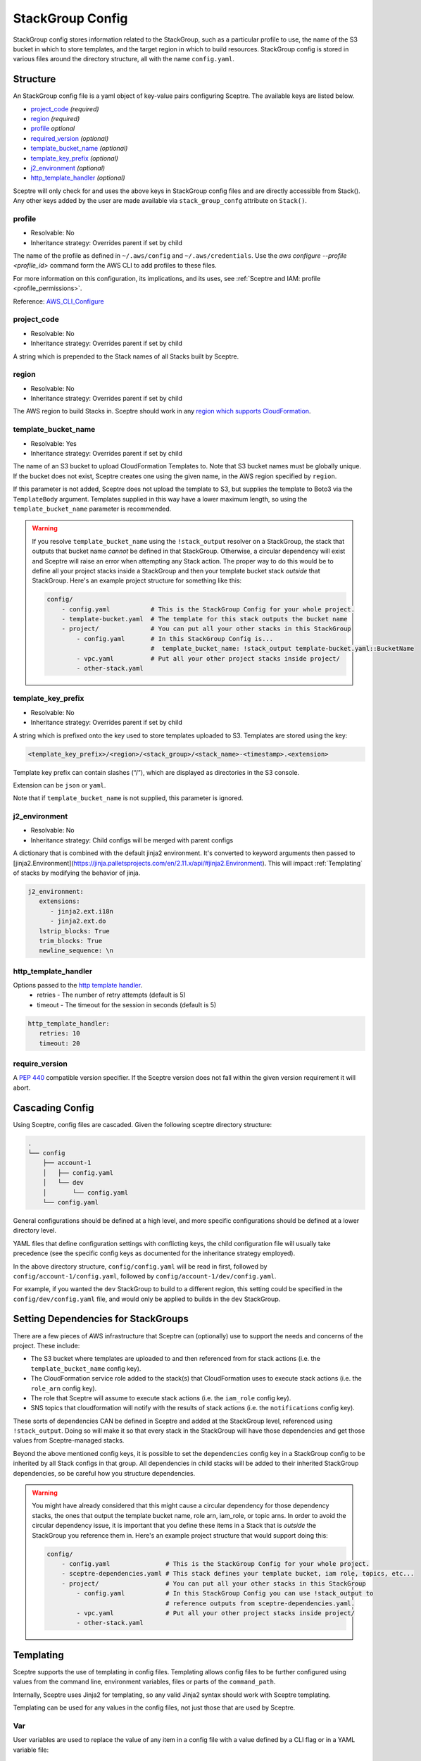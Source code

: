 StackGroup Config
=================

StackGroup config stores information related to the StackGroup, such as a
particular profile to use, the name of the S3 bucket in which to store
templates, and the target region in which to build resources. StackGroup config
is stored in various files around the directory structure, all with the name
``config.yaml``.

Structure
---------

An StackGroup config file is a yaml object of key-value pairs configuring
Sceptre. The available keys are listed below.

-  `project_code`_ *(required)*
-  `region`_ *(required)*
-  `profile`_ *optional*
-  `required_version`_ *(optional)*
-  `template_bucket_name`_ *(optional)*
-  `template_key_prefix`_ *(optional)*
-  `j2_environment`_ *(optional)*
-  `http_template_handler`_ *(optional)*

Sceptre will only check for and uses the above keys in StackGroup config files
and are directly accessible from Stack(). Any other keys added by the user are
made available via ``stack_group_confg`` attribute on ``Stack()``.

profile
~~~~~~~
* Resolvable: No
* Inheritance strategy: Overrides parent if set by child

The name of the profile as defined in ``~/.aws/config`` and ``~/.aws/credentials``. Use the
`aws configure --profile <profile_id>` command form the AWS CLI to add profiles to these files.

For more information on this configuration, its implications, and its uses, see
:ref:`Sceptre and IAM: profile <profile_permissions>`.

Reference: `AWS_CLI_Configure`_

project_code
~~~~~~~~~~~~
* Resolvable: No
* Inheritance strategy: Overrides parent if set by child

A string which is prepended to the Stack names of all Stacks built by Sceptre.

region
~~~~~~
* Resolvable: No
* Inheritance strategy: Overrides parent if set by child

The AWS region to build Stacks in. Sceptre should work in any `region which
supports CloudFormation`_.

template_bucket_name
~~~~~~~~~~~~~~~~~~~~
* Resolvable: Yes
* Inheritance strategy: Overrides parent if set by child

The name of an S3 bucket to upload CloudFormation Templates to. Note that S3
bucket names must be globally unique. If the bucket does not exist, Sceptre
creates one using the given name, in the AWS region specified by ``region``.

If this parameter is not added, Sceptre does not upload the template to S3, but
supplies the template to Boto3 via the ``TemplateBody`` argument. Templates
supplied in this way have a lower maximum length, so using the
``template_bucket_name`` parameter is recommended.

.. warning::

   If you resolve ``template_bucket_name`` using the ``!stack_output``
   resolver on a StackGroup, the stack that outputs that bucket name *cannot* be
   defined in that StackGroup. Otherwise, a circular dependency will exist and Sceptre
   will raise an error when attempting any Stack action. The proper way to do this would
   be to define all your project stacks inside a StackGroup and then your template bucket
   stack *outside* that StackGroup. Here's an example project structure for something like
   this:

   .. code-block:: yaml

      config/
          - config.yaml           # This is the StackGroup Config for your whole project.
          - template-bucket.yaml  # The template for this stack outputs the bucket name
          - project/              # You can put all your other stacks in this StackGroup
              - config.yaml       # In this StackGroup Config is...
                                  #  template_bucket_name: !stack_output template-bucket.yaml::BucketName
              - vpc.yaml          # Put all your other project stacks inside project/
              - other-stack.yaml


template_key_prefix
~~~~~~~~~~~~~~~~~~~
* Resolvable: No
* Inheritance strategy: Overrides parent if set by child

A string which is prefixed onto the key used to store templates uploaded to S3.
Templates are stored using the key:

.. code-block:: text

   <template_key_prefix>/<region>/<stack_group>/<stack_name>-<timestamp>.<extension>

Template key prefix can contain slashes (“/”), which are displayed as
directories in the S3 console.

Extension can be ``json`` or ``yaml``.

Note that if ``template_bucket_name`` is not supplied, this parameter is
ignored.

j2_environment
~~~~~~~~~~~~~~
* Resolvable: No
* Inheritance strategy: Child configs will be merged with parent configs

A dictionary that is combined with the default jinja2 environment.
It's converted to keyword arguments then passed to [jinja2.Environment](https://jinja.palletsprojects.com/en/2.11.x/api/#jinja2.Environment).
This will impact :ref:`Templating` of stacks by modifying the behavior of jinja.

.. code-block:: yaml

   j2_environment:
      extensions:
         - jinja2.ext.i18n
         - jinja2.ext.do
      lstrip_blocks: True
      trim_blocks: True
      newline_sequence: \n

http_template_handler
~~~~~~~~~~~~~~~~~~~~~

Options passed to the `http template handler`_.
  * retries - The number of retry attempts (default is 5)
  * timeout - The timeout for the session in seconds (default is 5)

.. code-block:: yaml

   http_template_handler:
      retries: 10
      timeout: 20

require_version
~~~~~~~~~~~~~~~

A `PEP 440`_ compatible version specifier. If the Sceptre version does not fall
within the given version requirement it will abort.

.. _stack_group_config_cascading_config:

Cascading Config
----------------

Using Sceptre, config files are cascaded. Given the following sceptre directory
structure:

.. code-block:: text

   .
   └── config
       ├── account-1
       │   ├── config.yaml
       │   └── dev
       │       └── config.yaml
       └── config.yaml

General configurations should be defined at a high level, and more specific
configurations should be defined at a lower directory level.

YAML files that define configuration settings with conflicting keys, the child
configuration file will usually take precedence (see the specific config keys as documented
for the inheritance strategy employed).

In the above directory structure, ``config/config.yaml`` will be read in first,
followed by ``config/account-1/config.yaml``, followed by
``config/account-1/dev/config.yaml``.

For example, if you wanted the ``dev`` StackGroup to build to a different
region, this setting could be specified in the ``config/dev/config.yaml`` file,
and would only be applied to builds in the ``dev`` StackGroup.

.. _setting_dependencies_for_stack_groups:

Setting Dependencies for StackGroups
------------------------------------
There are a few pieces of AWS infrastructure that Sceptre can (optionally) use to support the needs
and concerns of the project. These include:

* The S3 bucket where templates are uploaded to and then referenced from for stack actions (i.e. the
  ``template_bucket_name`` config key).
* The CloudFormation service role added to the stack(s) that CloudFormation uses to execute stack
  actions (i.e. the ``role_arn`` config key).
* The role that Sceptre will assume to execute stack actions (i.e. the ``iam_role`` config key).
* SNS topics that cloudformation will notify with the results of stack actions (i.e. the
  ``notifications`` config key).

These sorts of dependencies CAN be defined in Sceptre and added at the StackGroup level, referenced
using ``!stack_output``. Doing so will make it so that every stack in the StackGroup will have those
dependencies and get those values from Sceptre-managed stacks.

Beyond the above mentioned config keys, it is possible to set the ``dependencies`` config key in a
StackGroup config to be inherited by all Stack configs in that group. All dependencies in child
stacks will be added to their inherited StackGroup dependencies, so be careful how you structure
dependencies.

.. warning::

   You might have already considered that this might cause a circular dependency for those
   dependency stacks, the ones that output the template bucket name, role arn, iam_role, or topic arns.
   In order to avoid the circular dependency issue, it is important that you define these items in a
   Stack that is *outside* the StackGroup you reference them in. Here's an example project structure
   that would support doing this:

   .. code-block:: yaml

      config/
          - config.yaml               # This is the StackGroup Config for your whole project.
          - sceptre-dependencies.yaml # This stack defines your template bucket, iam role, topics, etc...
          - project/                  # You can put all your other stacks in this StackGroup
              - config.yaml           # In this StackGroup Config you can use !stack_output to
                                      # reference outputs from sceptre-dependencies.yaml.
              - vpc.yaml              # Put all your other project stacks inside project/
              - other-stack.yaml


.. _stack_group_config_templating:

Templating
----------

Sceptre supports the use of templating in config files. Templating allows
config files to be further configured using values from the command line,
environment variables, files or parts of the ``command_path``.

Internally, Sceptre uses Jinja2 for templating, so any valid Jinja2 syntax
should work with Sceptre templating.

Templating can be used for any values in the config files, not just those that
are used by Sceptre.

Var
~~~

User variables are used to replace the value of any item in a config file with
a value defined by a CLI flag or in a YAML variable file:

.. code-block:: yaml

   profile: {{ var.profile }}
   region: eu-west-1

This item can be set using either a command line flag:

.. code-block:: text

   sceptre --var "profile=<your profile>" <COMMAND>

Or from a YAML variable file:

.. code-block:: text

   sceptre --var-file=variables.yaml <COMMAND>

where ``variables.yaml`` contains:

.. code-block:: yaml

   profile: <your profile>

Both the ``--var`` and ``--var-file`` flags can be used multiple times. If
multiple ``--var-file`` options are supplied, the variables from these files
will be merged, with a higher precedence given to options specified later in
the command. Values supplied using ``--var`` take the highest precedence and
will overwrite any value defined in the variable files.

For example if we have the following variable files:

.. code-block:: yaml

   # default.yaml
   region: eu-west-1
   profile: dev
   project_code: api

.. code-block:: yaml

   # prod.yaml
   profile: prod

The following sceptre command:

.. code-block:: text

   sceptre --var-file=default.yaml --var-file=prod.yaml --var region=us-east-1 <COMMAND>

Will result in the following variables being available to the jinja templating:

.. code-block:: yaml

   region: us-east-1
   profile: prod
   project_code: api

Note that by default, dictionaries are not merged. If the variable appearing in
the last variable file is a dictionary, and the same variable is defined in an
earlier variable file, that whole dictionary will be overwritten. For example,
this would not work as intended:

.. code-block:: yaml

   # default.yaml
   tags: {"Env": "dev", "Project": "Widget"}

.. code-block:: yaml

   # prod.yaml
   tags: {"Env": "prod"}

Rather, the final dictionary would only contain the ``Env`` key.

By using the ``--merge-vars`` option, these tags can be merged as intended:

.. code-block:: text

    sceptre --merge-vars --var-file=default.yaml --var-file=prod.yaml --var region=us-east-1 <COMMAND>

This will result in the following:

.. code-block:: yaml

    tags: {"Env": "prod", "Project": "Widget"}

For command line flags, Sceptre splits the string on the first equals sign “=”,
and sets the key to be the first substring, and the value to be the second. Due
to the large number of possible user inputs, no error checking is performed on
the value of the –var flag, and it is the user’s responsibility to make sure
that the value is correctly formatted.

All user variables are supplied to all config files, so users must be careful
to make sure that user variable names do not unintentionally clash.

Environment Variables
~~~~~~~~~~~~~~~~~~~~~

Config item values can be replaced with environment variables:

.. code-block:: yaml

   profile: {{ environment_variable.PROFILE }}
   region: eu-west-1

Where ``PROFILE`` is the name of an environment variable.

Command Path
~~~~~~~~~~~~

Config item values can be replaced with parts of the ``command_path``

.. code-block:: yaml

   region: {{ command_path.0 }}
   profile: default

Where the value is taken from the first part of the ``command_path`` from the
invoking sceptre command:

.. code-block:: text

   sceptre launch eu-west-1/dev/vpc.yaml

Template Defaults
~~~~~~~~~~~~~~~~~

Any templated value can be supplied with a default value with the syntax:

.. code-block:: text

   {{ var.value | default("default_value") }}

Examples
--------

.. code-block:: yaml

   profile: profile
   project_code: prj
   region: eu-west-1
   template_bucket_name: sceptre-artifacts
   template_key_prefix: my/prefix

.. code-block:: yaml

   profile: {{ var.profile }}
   project_code: {{ var.project_code | default("prj") }}
   region: {{ command_path.2 }}
   template_bucket_name: {{ environment_variable.TEMPLATE_BUCKET_NAME }}

.. _project_code: #project_code
.. _region: #region
.. _profile: #profile
.. _required_version: #required_version
.. _template_bucket_name: #template_bucket_name
.. _template_key_prefix: #template_key_prefix
.. _region which supports CloudFormation: http://docs.aws.amazon.com/general/latest/gr/rande.html#cfn_region
.. _PEP 440: https://www.python.org/dev/peps/pep-0440/#version-specifiers
.. _AWS_CLI_Configure: https://docs.aws.amazon.com/cli/latest/userguide/cli-configure-quickstart.html
.. _http template handler: template_handlers.html#http
